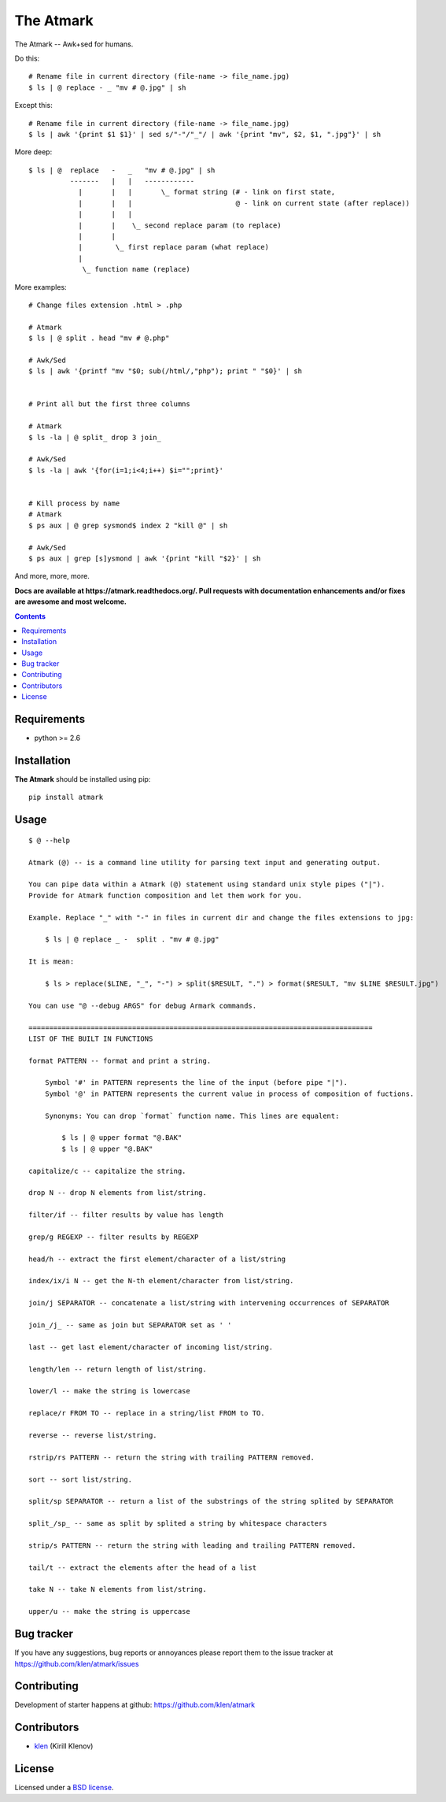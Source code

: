 The Atmark
##########

.. _description:

The Atmark -- Awk+sed for humans.

Do this: ::

    # Rename file in current directory (file-name -> file_name.jpg)
    $ ls | @ replace - _ "mv # @.jpg" | sh

Except this: ::

    # Rename file in current directory (file-name -> file_name.jpg)
    $ ls | awk '{print $1 $1}' | sed s/"-"/"_"/ | awk '{print "mv", $2, $1, ".jpg"}' | sh


More deep: ::

    $ ls | @  replace   -   _   "mv # @.jpg" | sh
              -------   |   |   ------------
                |       |   |       \_ format string (# - link on first state,
                |       |   |                         @ - link on current state (after replace))
                |       |   |
                |       |    \_ second replace param (to replace)
                |       |
                |        \_ first replace param (what replace)
                |
                 \_ function name (replace)

More examples: ::

    # Change files extension .html > .php

    # Atmark
    $ ls | @ split . head "mv # @.php"

    # Awk/Sed
    $ ls | awk '{printf "mv "$0; sub(/html/,"php"); print " "$0}' | sh


    # Print all but the first three columns

    # Atmark
    $ ls -la | @ split_ drop 3 join_

    # Awk/Sed
    $ ls -la | awk '{for(i=1;i<4;i++) $i="";print}'


    # Kill process by name
    # Atmark
    $ ps aux | @ grep sysmond$ index 2 "kill @" | sh 

    # Awk/Sed
    $ ps aux | grep [s]ysmond | awk '{print "kill "$2}' | sh


And more, more, more.

.. _badges:

.. image:: https://secure.travis-ci.org/klen/atmark.png?branch=develop
    :target: http://travis-ci.org/klen/atmark
    :alt: Build Status

.. image:: https://coveralls.io/repos//atmark/badge.png?branch=develop
    :target: https://coveralls.io/r/klen/atmark
    :alt: Coverals

.. image:: https://pypip.in/d/atmark/badge.png
    :target: https://pypi.python.org/pypi/atmark

.. image:: https://badge.fury.io/py/atmark.png
    :target: http://badge.fury.io/py/atmark

.. _documentation:

**Docs are available at https://atmark.readthedocs.org/. Pull requests
with documentation enhancements and/or fixes are awesome and most welcome.**

.. _contents:

.. contents::

.. _requirements:

Requirements
=============

- python >= 2.6

.. _installation:

Installation
=============

**The Atmark** should be installed using pip: ::

    pip install atmark

.. _usage:

Usage
=====

::

    $ @ --help

    Atmark (@) -- is a command line utility for parsing text input and generating output.

    You can pipe data within a Atmark (@) statement using standard unix style pipes ("|").
    Provide for Atmark function composition and let them work for you.

    Example. Replace "_" with "-" in files in current dir and change the files extensions to jpg:

        $ ls | @ replace _ -  split . "mv # @.jpg"

    It is mean:

        $ ls > replace($LINE, "_", "-") > split($RESULT, ".") > format($RESULT, "mv $LINE $RESULT.jpg")

    You can use "@ --debug ARGS" for debug Armark commands.

    ===================================================================================
    LIST OF THE BUILT IN FUNCTIONS

    format PATTERN -- format and print a string.

        Symbol '#' in PATTERN represents the line of the input (before pipe "|").
        Symbol '@' in PATTERN represents the current value in process of composition of fuctions.

        Synonyms: You can drop `format` function name. This lines are equalent:

            $ ls | @ upper format "@.BAK"
            $ ls | @ upper "@.BAK" 

    capitalize/c -- capitalize the string. 

    drop N -- drop N elements from list/string. 

    filter/if -- filter results by value has length 

    grep/g REGEXP -- filter results by REGEXP 

    head/h -- extract the first element/character of a list/string 

    index/ix/i N -- get the N-th element/character from list/string. 

    join/j SEPARATOR -- concatenate a list/string with intervening occurrences of SEPARATOR 

    join_/j_ -- same as join but SEPARATOR set as ' ' 

    last -- get last element/character of incoming list/string. 

    length/len -- return length of list/string. 

    lower/l -- make the string is lowercase 

    replace/r FROM TO -- replace in a string/list FROM to TO. 

    reverse -- reverse list/string. 

    rstrip/rs PATTERN -- return the string with trailing PATTERN removed. 

    sort -- sort list/string. 

    split/sp SEPARATOR -- return a list of the substrings of the string splited by SEPARATOR 

    split_/sp_ -- same as split by splited a string by whitespace characters 

    strip/s PATTERN -- return the string with leading and trailing PATTERN removed. 

    tail/t -- extract the elements after the head of a list 

    take N -- take N elements from list/string. 

    upper/u -- make the string is uppercase 


.. _bugtracker:

Bug tracker
===========

If you have any suggestions, bug reports or
annoyances please report them to the issue tracker
at https://github.com/klen/atmark/issues

.. _contributing:

Contributing
============

Development of starter happens at github: https://github.com/klen/atmark


Contributors
=============

* klen_ (Kirill Klenov)

.. _license:

License
=======

Licensed under a `BSD license`_.

.. _links:

.. _BSD license: http://www.linfo.org/bsdlicense.html
.. _klen: http://klen.github.com/



